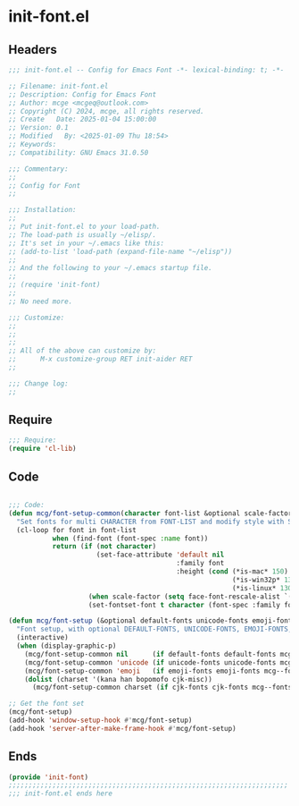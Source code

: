 * init-font.el
:PROPERTIES:
:HEADER-ARGS: :tangle (concat temporary-file-directory "init-font.el") :lexical t
:END:

** Headers

#+BEGIN_SRC emacs-lisp
  ;;; init-font.el -- Config for Emacs Font -*- lexical-binding: t; -*-

  ;; Filename: init-font.el
  ;; Description: Config for Emacs Font
  ;; Author: mcge <mcgeq@outlook.com>
  ;; Copyright (C) 2024, mcge, all rights reserved.
  ;; Create   Date: 2025-01-04 15:00:00
  ;; Version: 0.1
  ;; Modified   By: <2025-01-09 Thu 18:54>
  ;; Keywords:
  ;; Compatibility: GNU Emacs 31.0.50

  ;;; Commentary:
  ;;
  ;; Config for Font
  ;;

  ;;; Installation:
  ;;
  ;; Put init-font.el to your load-path.
  ;; The load-path is usually ~/elisp/.
  ;; It's set in your ~/.emacs like this:
  ;; (add-to-list 'load-path (expand-file-name "~/elisp"))
  ;;
  ;; And the following to your ~/.emacs startup file.
  ;;
  ;; (require 'init-font)
  ;;
  ;; No need more.

  ;;; Customize:
  ;;
  ;;
  ;;
  ;; All of the above can customize by:
  ;;      M-x customize-group RET init-aider RET
  ;;

  ;;; Change log:
  ;;

#+END_SRC


** Require
#+BEGIN_SRC emacs-lisp
;;; Require:
(require 'cl-lib)

#+END_SRC

** Code
#+BEGIN_SRC emacs-lisp

  ;;; Code:
  (defun mcg/font-setup-common(character font-list &optional scale-factor)
    "Set fonts for multi CHARACTER from FONT-LIST and modify style with SCALE-FACTOR."
    (cl-loop for font in font-list
             when (find-font (font-spec :name font))
             return (if (not character)
                        (set-face-attribute 'default nil
                                            :family font
                                            :height (cond (*is-mac* 150)
                                                          (*is-win32p* 130)
                                                          (*is-linux* 130)))
                      (when scale-factor (setq face-font-rescale-alist `((,font . ,scale-factor))))
                      (set-fontset-font t character (font-spec :family font) nil 'prepend))))

  (defun mcg/font-setup (&optional default-fonts unicode-fonts emoji-fonts cjk-fonts)
    "Font setup, with optional DEFAULT-FONTS, UNICODE-FONTS, EMOJI-FONTS, CJK-FONTS."
    (interactive)
    (when (display-graphic-p)
      (mcg/font-setup-common nil      (if default-fonts default-fonts mcg--fonts-default))
      (mcg/font-setup-common 'unicode (if unicode-fonts unicode-fonts mcg--fonts-unicode))
      (mcg/font-setup-common 'emoji   (if emoji-fonts emoji-fonts mcg--fonts-emoji))
      (dolist (charset '(kana han bopomofo cjk-misc))
        (mcg/font-setup-common charset (if cjk-fonts cjk-fonts mcg--fonts-cjk) 1.2))))

  ;; Get the font set
  (mcg/font-setup)
  (add-hook 'window-setup-hook #'mcg/font-setup)
  (add-hook 'server-after-make-frame-hook #'mcg/font-setup)
#+END_SRC

** Ends
#+BEGIN_SRC emacs-lisp
(provide 'init-font)
;;;;;;;;;;;;;;;;;;;;;;;;;;;;;;;;;;;;;;;;;;;;;;;;;;;;;;;;;;;;;;;;;;;;;;
;;; init-font.el ends here
#+END_SRC
